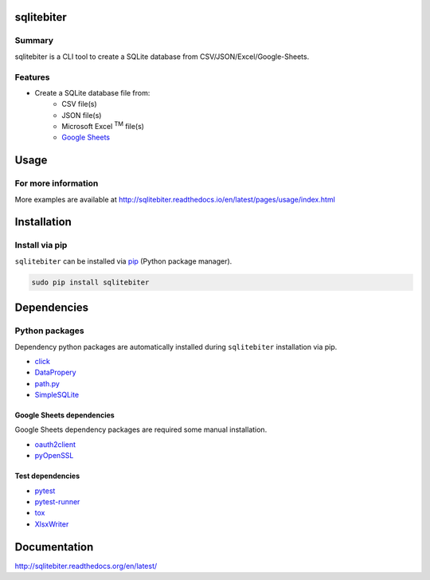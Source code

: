 sqlitebiter
=============

.. image:: https://img.shields.io/pypi/pyversions/sqlitebiter.svg
   :target: https://pypi.python.org/pypi/sqlitebiter
.. image:: https://travis-ci.org/thombashi/sqlitebiter.svg?branch=master
    :target: https://travis-ci.org/thombashi/sqlitebiter
.. image:: https://ci.appveyor.com/api/projects/status/hunqrvo1inm2jjnj?svg=true
    :target: https://ci.appveyor.com/project/thombashi/sqlitebiter

Summary
-------

sqlitebiter is a CLI tool to create a SQLite database from CSV/JSON/Excel/Google-Sheets.

Features
--------

- Create a SQLite database file from:
    - CSV file(s)
    - JSON file(s)
    - Microsoft Excel :superscript:`TM` file(s)
    - `Google Sheets <https://www.google.com/intl/en_us/sheets/about/>`_

Usage
========

.. image:: docs/gif/usage_example.gif

For more information
--------------------
More examples are available at 
http://sqlitebiter.readthedocs.io/en/latest/pages/usage/index.html


Installation
============

Install via pip
---------------

``sqlitebiter`` can be installed via
`pip <https://pip.pypa.io/en/stable/installing/>`__ (Python package manager).

.. code:: console

    sudo pip install sqlitebiter


Dependencies
============

Python packages
---------------

Dependency python packages are automatically installed during
``sqlitebiter`` installation via pip.

- `click <http://click.pocoo.org/>`__
- `DataPropery <https://github.com/thombashi/DataProperty>`__
- `path.py <https://github.com/jaraco/path.py>`__
- `SimpleSQLite <https://github.com/thombashi/SimpleSQLite>`__

Google Sheets dependencies
~~~~~~~~~~~~~~~~~~~~~~~~~~~~~~

Google Sheets dependency packages are required some manual installation.

- `oauth2client <https://github.com/google/oauth2client/>`_
- `pyOpenSSL <https://pyopenssl.readthedocs.io/en/stable/>`_

Test dependencies
~~~~~~~~~~~~~~~~~~~~~~~~~~~~~~

- `pytest <http://pytest.org/latest/>`__
- `pytest-runner <https://pypi.python.org/pypi/pytest-runner>`__
- `tox <https://testrun.org/tox/latest/>`__
- `XlsxWriter <http://xlsxwriter.readthedocs.io/>`__

Documentation
=============

http://sqlitebiter.readthedocs.org/en/latest/

